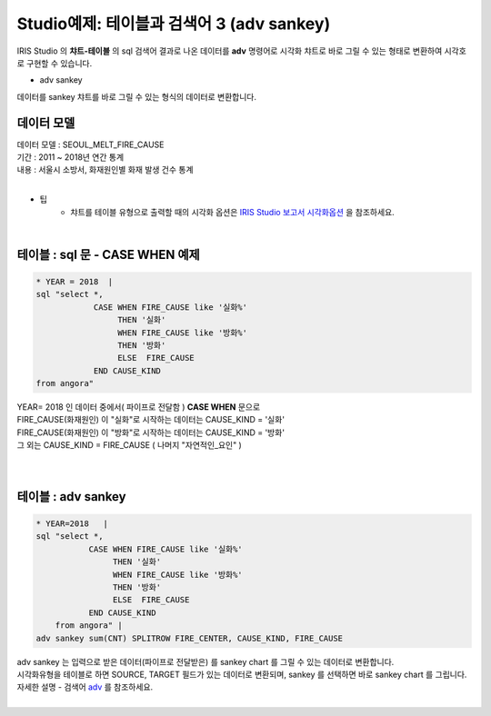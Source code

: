 Studio예제: 테이블과 검색어 3 (adv sankey)
========================================================================

| IRIS Studio 의 **챠트-테이블** 의 sql 검색어 결과로 나온 데이터를 **adv** 명령어로 시각화 챠트로 바로 그릴 수 있는 형태로 변환하여 시각호로 구현할 수 있습니다.

- adv sankey

| 데이터를 sankey 챠트를 바로 그릴 수 있는 형식의 데이터로 변환합니다.



데이터 모델
------------------------------


| 데이터 모델 : SEOUL_MELT_FIRE_CAUSE
| 기간 : 2011 ~ 2018년 연간 통계
| 내용 : 서울시 소방서, 화재원인별 화재 발생 건수 통계

|

.. image:: images/table_1_01.png
    :scale: 60%
    :alt: table_1_01


- 팁 
    - 챠트를 테이블 유형으로 출력할 때의 시각화 옵션은 `IRIS Studio 보고서 시각화옵션 <http://docs.iris.tools/manual/IRIS-Manual/IRIS-Studio/studio/index.html#id35>`__ 을 참조하세요.

|


테이블 : sql 문 - CASE WHEN 예제
-------------------------------------------

.. code::

    * YEAR = 2018  |  
    sql "select *, 
                CASE WHEN FIRE_CAUSE like '실화%' 
                     THEN '실화' 
                     WHEN FIRE_CAUSE like '방화%'
                     THEN '방화'
                     ELSE  FIRE_CAUSE  
                END CAUSE_KIND
    from angora"



| YEAR= 2018 인 데이터 중에서( 파이프로 전달함 ) **CASE WHEN** 문으로
| FIRE_CAUSE(화재원인) 이 "실화"로 시작하는 데이터는 CAUSE_KIND = '실화'
| FIRE_CAUSE(화재원인) 이 "방화"로 시작하는 데이터는 CAUSE_KIND = '방화'
| 그 외는 CAUSE_KIND = FIRE_CAUSE ( 나머지 "자연적인_요인" )

|


.. image:: images/table_3_09.png
    :alt: table_3_09

|


테이블 : adv sankey
-------------------------------------------

.. code::

    * YEAR=2018   | 
    sql "select *, 
               CASE WHEN FIRE_CAUSE like '실화%' 
                    THEN '실화' 
                    WHEN FIRE_CAUSE like '방화%'
                    THEN '방화'
                    ELSE  FIRE_CAUSE  
               END CAUSE_KIND  
        from angora" |
    adv sankey sum(CNT) SPLITROW FIRE_CENTER, CAUSE_KIND, FIRE_CAUSE



| adv sankey 는 입력으로 받은 데이터(파이프로 전달받은) 를 sankey chart 를 그릴 수 있는 데이터로 변환합니다.
| 시각화유형을 테이블로 하면 SOURCE, TARGET 필드가 있는 데이터로 변환되며, sankey 를 선택하면 바로 sankey chart 를 그립니다. 
| 자세한 설명 - 검색어 `adv <http://docs.iris.tools/manual/IRIS-Manual/IRIS-Discovery-Middleware/command/commands/adv.html>`__ 를 참조하세요.

|

.. image:: images/table_3_10.png
    :alt: table_3_10



